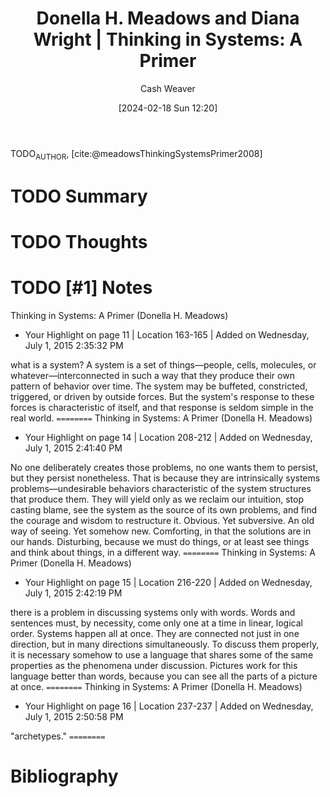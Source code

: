 :PROPERTIES:
:ROAM_REFS: [cite:@meadowsThinkingSystemsPrimer2008]
:ID:       93f9260b-c0ee-4270-b731-e31f7d3be6bb
:LAST_MODIFIED: [2024-02-18 Sun 12:20]
:END:
#+title: Donella H. Meadows and Diana Wright | Thinking in Systems: A Primer
#+hugo_custom_front_matter: :slug "93f9260b-c0ee-4270-b731-e31f7d3be6bb"
#+author: Cash Weaver
#+date: [2024-02-18 Sun 12:20]
#+filetags: :hastodo:reference:

TODO_AUTHOR, [cite:@meadowsThinkingSystemsPrimer2008]

* TODO Summary
* TODO Thoughts
* TODO [#1] Notes
Thinking in Systems: A Primer (Donella H. Meadows)
- Your Highlight on page 11 | Location 163-165 | Added on Wednesday, July 1, 2015 2:35:32 PM

what is a system? A system is a set of things—people, cells, molecules, or whatever—interconnected in such a way that they produce their own pattern of behavior over time. The system may be buffeted, constricted, triggered, or driven by outside forces. But the system's response to these forces is characteristic of itself, and that response is seldom simple in the real world.
==========
Thinking in Systems: A Primer (Donella H. Meadows)
- Your Highlight on page 14 | Location 208-212 | Added on Wednesday, July 1, 2015 2:41:40 PM

No one deliberately creates those problems, no one wants them to persist, but they persist nonetheless. That is because they are intrinsically systems problems—undesirable behaviors characteristic of the system structures that produce them. They will yield only as we reclaim our intuition, stop casting blame, see the system as the source of its own problems, and find the courage and wisdom to restructure it. Obvious. Yet subversive. An old way of seeing. Yet somehow new. Comforting, in that the solutions are in our hands. Disturbing, because we must do things, or at least see things and think about things, in a different way.
==========
Thinking in Systems: A Primer (Donella H. Meadows)
- Your Highlight on page 15 | Location 216-220 | Added on Wednesday, July 1, 2015 2:42:19 PM

there is a problem in discussing systems only with words. Words and sentences must, by necessity, come only one at a time in linear, logical order. Systems happen all at once. They are connected not just in one direction, but in many directions simultaneously. To discuss them properly, it is necessary somehow to use a language that shares some of the same properties as the phenomena under discussion. Pictures work for this language better than words, because you can see all the parts of a picture at once.
==========
Thinking in Systems: A Primer (Donella H. Meadows)
- Your Highlight on page 16 | Location 237-237 | Added on Wednesday, July 1, 2015 2:50:58 PM

"archetypes."
==========

* Bibliography
#+print_bibliography:
* TODO [#2] Flashcards :noexport:
